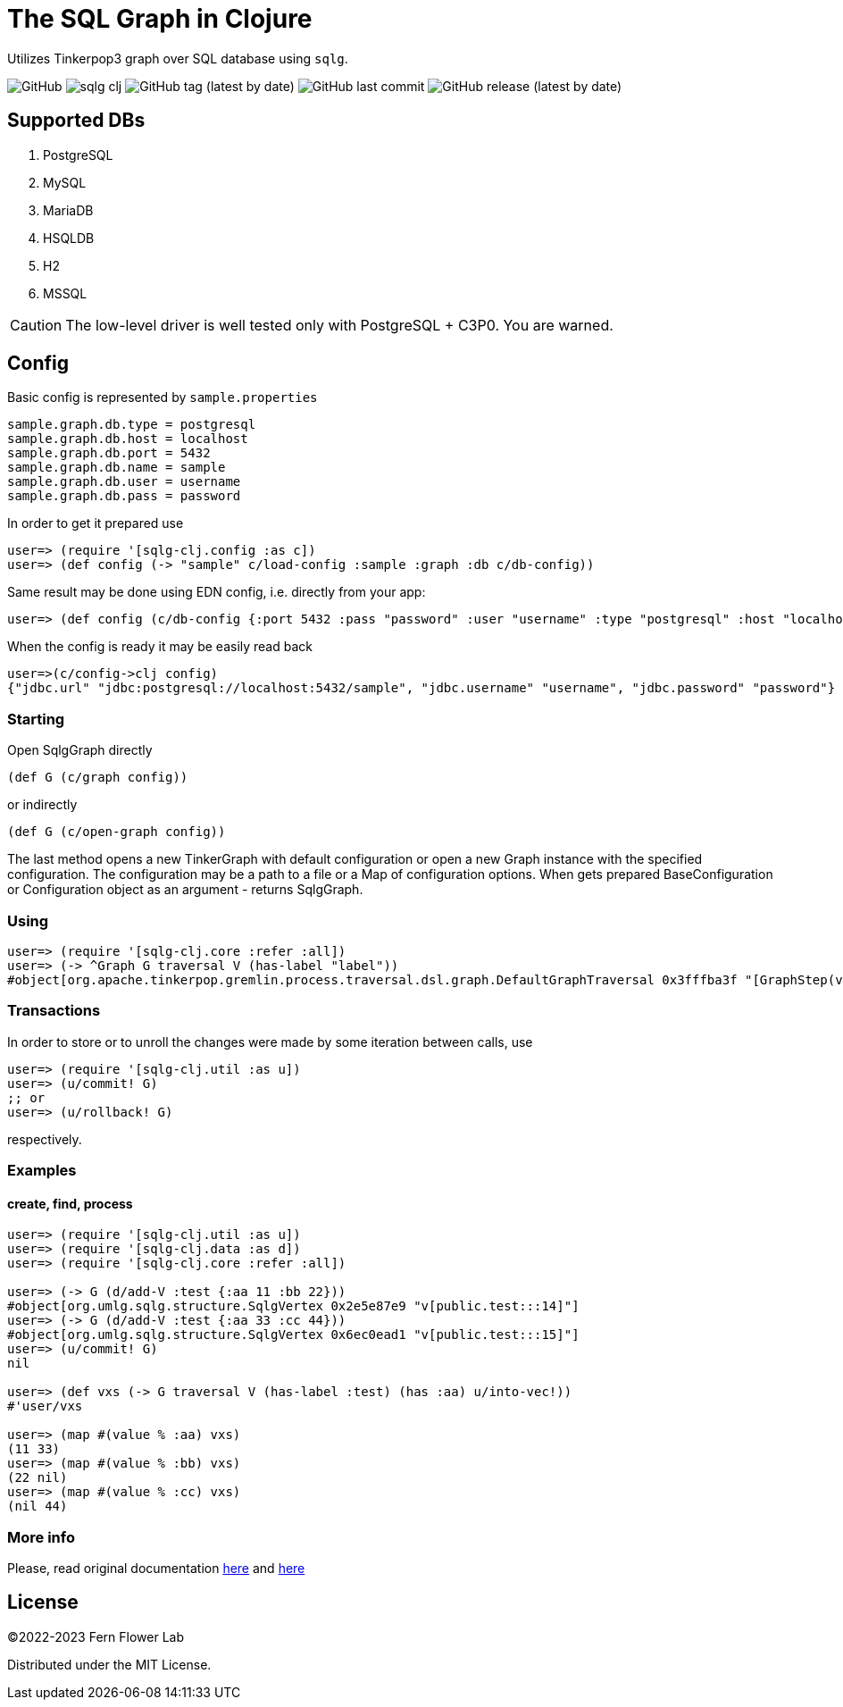 = The SQL Graph in Clojure

Utilizes Tinkerpop3 graph over SQL database using `sqlg`.

image:https://img.shields.io/github/license/fern-flower-lab/sqlg-clj?style=for-the-badge[GitHub]
image:https://img.shields.io/clojars/v/ai.z7/sqlg-clj.svg?style=for-the-badge[]
image:https://img.shields.io/github/v/tag/fern-flower-lab/sqlg-clj?style=for-the-badge[GitHub tag (latest by date)]
image:https://img.shields.io/github/last-commit/fern-flower-lab/sqlg-clj?style=for-the-badge[GitHub last commit]
image:https://img.shields.io/github/v/release/fern-flower-lab/sqlg-clj?style=for-the-badge[GitHub release (latest by date)]

== Supported DBs

. PostgreSQL
. MySQL
. MariaDB
. HSQLDB
. H2
. MSSQL

CAUTION: The low-level driver is well tested only with PostgreSQL + C3P0. You are warned.

== Config

Basic config is represented by `sample.properties`

[source,properties]
----
sample.graph.db.type = postgresql
sample.graph.db.host = localhost
sample.graph.db.port = 5432
sample.graph.db.name = sample
sample.graph.db.user = username
sample.graph.db.pass = password
----

In order to get it prepared use

[source,clojure]
----
user=> (require '[sqlg-clj.config :as c])
user=> (def config (-> "sample" c/load-config :sample :graph :db c/db-config))
----

Same result may be done using EDN config, i.e. directly from your app:

[source,clojure]
----
user=> (def config (c/db-config {:port 5432 :pass "password" :user "username" :type "postgresql" :host "localhost" :name "sample"}))
----

When the config is ready it may be easily read back

[source,clojure]
----
user=>(c/config->clj config)
{"jdbc.url" "jdbc:postgresql://localhost:5432/sample", "jdbc.username" "username", "jdbc.password" "password"}
----

=== Starting

Open SqlgGraph directly

[source,clojure]
----
(def G (c/graph config))
----

or indirectly

[source,clojure]
----
(def G (c/open-graph config))
----

The last method opens a new TinkerGraph with default configuration or open a new Graph instance with the specified configuration.
The configuration may be a path to a file or a Map of configuration options.
When gets prepared BaseConfiguration or Configuration object as an argument - returns SqlgGraph.

=== Using

[source,clojure]
----
user=> (require '[sqlg-clj.core :refer :all])
user=> (-> ^Graph G traversal V (has-label "label"))
#object[org.apache.tinkerpop.gremlin.process.traversal.dsl.graph.DefaultGraphTraversal 0x3fffba3f "[GraphStep(vertex,[]), HasStep([~label.eq(label)])]"]
----

=== Transactions

In order to store or to unroll the changes were made by some iteration between calls, use

[source,clojure]
----
user=> (require '[sqlg-clj.util :as u])
user=> (u/commit! G)
;; or
user=> (u/rollback! G)
----

respectively.

=== Examples

==== create, find, process

[source,clojure]
----
user=> (require '[sqlg-clj.util :as u])
user=> (require '[sqlg-clj.data :as d])
user=> (require '[sqlg-clj.core :refer :all])

user=> (-> G (d/add-V :test {:aa 11 :bb 22}))
#object[org.umlg.sqlg.structure.SqlgVertex 0x2e5e87e9 "v[public.test:::14]"]
user=> (-> G (d/add-V :test {:aa 33 :cc 44}))
#object[org.umlg.sqlg.structure.SqlgVertex 0x6ec0ead1 "v[public.test:::15]"]
user=> (u/commit! G)
nil

user=> (def vxs (-> G traversal V (has-label :test) (has :aa) u/into-vec!))
#'user/vxs

user=> (map #(value % :aa) vxs)
(11 33)
user=> (map #(value % :bb) vxs)
(22 nil)
user=> (map #(value % :cc) vxs)
(nil 44)
----

=== More info

Please, read original documentation https://tinkerpop.apache.org/docs/current/reference[here] and http://sqlg.org[here]

== License

&copy;2022-2023 Fern Flower Lab

Distributed under the MIT License.
